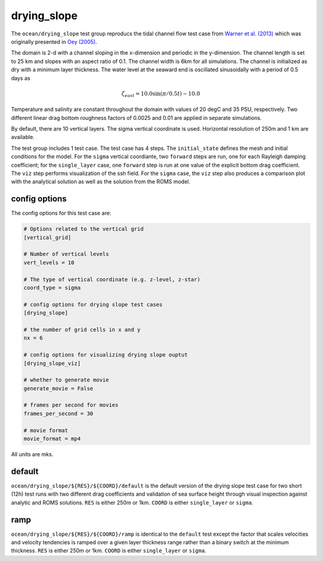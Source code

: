 .. _ocean_drying_slope:

drying_slope
=============

The ``ocean/drying_slope`` test group reproducs the tidal channel flow test case
from `Warner et al. (2013) <http://dx.doi.org/10.1016/j.cageo.2013.05.004>`_
which was originally presented in
`Oey (2005) <https://doi.org/10.1016/j.ocemod.2004.06.002>`_.

The domain is 2-d with a channel sloping in the x-dimension and periodic in the
y-dimension. The channel length is set to 25 km and slopes with an aspect ratio
of 0.1. The channel width is 6km for all simulations. The channel is initialized
as dry with a minimum layer thickness. The water level at the seaward end is
oscillated sinusoidally with a period of 0.5 days as

.. math::
   \zeta_{east} = 10.0 \sin(\pi/0.5t) - 10.0

.. image:: images/drying_slope_forcing.png
   :width: 500 px
   :align: center

Temperature and salinity are constant throughout the domain with values of 20
degC and 35 PSU, respectively. Two different linear drag bottom roughness
factors of 0.0025 and 0.01 are applied in separate simulations.

By default, there are 10 vertical layers. The sigma vertical coordinate is
used. Horizontal resolution of 250m and 1 km are available.

The test group includes 1 test case.  The test case has 4 steps. The
``initial_state`` defines the mesh and initial conditions for the model. For
the ``sigma`` vertical coordiante, two ``forward`` steps are run, one for each
Rayleigh damping coefficient; for the ``single_layer`` case, one ``forward``
step is run at one value of the explicit bottom drag coefficient. The ``viz``
step performs visualization of the ssh field. For the ``sigma`` case, the
``viz`` step also produces a comparison plot with the analytical solution as
well as the solution from the ROMS model.

.. image:: images/drying_slope_validation.png
   :width: 500 px
   :align: center


config options
--------------

The config options for this test case are:

.. code-block:: cfg

   # Options related to the vertical grid
   [vertical_grid]
   
   # Number of vertical levels
   vert_levels = 10
   
   # The type of vertical coordinate (e.g. z-level, z-star)
   coord_type = sigma
   
   # config options for drying slope test cases
   [drying_slope]
   
   # the number of grid cells in x and y
   nx = 6
   
   # config options for visualizing drying slope ouptut
   [drying_slope_viz]
   
   # whether to generate movie
   generate_movie = False

   # frames per second for movies
   frames_per_second = 30
   
   # movie format
   movie_format = mp4

All units are mks.

default
-------

``ocean/drying_slope/${RES}/${COORD}/default`` is the default version of the
drying slope test case for two short (12h) test runs with two different drag
coefficients and validation of sea surface height through visual inspection
against analytic and ROMS solutions. ``RES`` is either 250m or 1km. ``COORD`` is either ``single_layer`` or ``sigma``.

ramp
----

``ocean/drying_slope/${RES}/${COORD}/ramp`` is identical to the ``default``
test except the factor that scales velocities and velocity tendencies is
ramped over a given layer thickness range rather than a binary switch at the
minimum thickness. ``RES`` is either 250m or 1km. ``COORD`` is either
``single_layer`` or ``sigma``.
